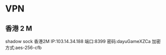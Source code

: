 * VPN
** 香港 2 M
   shadow sock 香港2M
   IP:103.14.34.188
   端口:8399
   密码:dayuGameXZCa
   加密方式:aes-256-cfb
